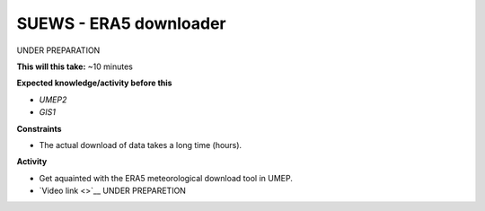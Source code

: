 .. _SUEWS4:

SUEWS - ERA5 downloader
~~~~~~~~~~~~~~~~~~~~~~~

UNDER PREPARATION

**This will this take:** ~10 minutes

**Expected knowledge/activity before this**

-  `UMEP2`
-  `GIS1`

**Constraints**

- The actual download of data takes a long time (hours).

**Activity**

-  Get aquainted with the ERA5 meteorological download tool in UMEP.

-  `Video link <>`__ UNDER PREPARETION

